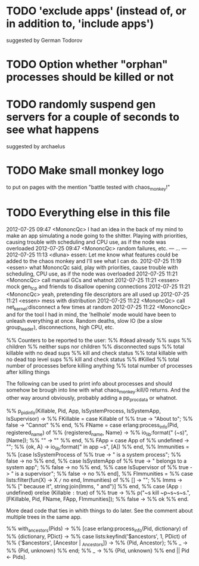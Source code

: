 * TODO 'exclude apps' (instead of, or in addition to, 'include apps')
  suggested by German Todorov
* TODO Option whether "orphan" processes should be killed or not
* TODO randomly suspend gen servers for a couple of seconds to see what happens
  suggested by archaelus
* TODO Make small monkey logo
  to put on pages with the mention "battle tested with chaos_monkey!"
* TODO Everything else in this file

2012-07-25 09:47 <MononcQc> I had an idea in the back of my mind to
                            make an app simulating a node going to
                            the shitter. Playing with priorities,
                            causing trouble with scheduling and CPU
                            use, as if the node was overloaded
2012-07-25 09:47 <MononcQc> random failures, etc.
--- ... ---
2012-07-25 11:13 <dluna> essen: Let me know what features could be
                         added to the chaos monkey and I'll see
                         what I can do.
2012-07-25 11:19 <essen> what MononcQc said, play with priorities,
                         cause trouble with scheduling, CPU use, as
                         if the node was overloaded
2012-07-25 11:21 <MononcQc> call manual GCs and whatnot
2012-07-25 11:21 <essen> mock gen_tcp and friends to disallow
                         opening connections
2012-07-25 11:21 <MononcQc> yeah, pretending file descriptors are
                            all used up
2012-07-25 11:21 <essen> mess with distribution
2012-07-25 11:22 <MononcQc> call net_kernel:disconnect a few times
                            at random
2012-07-25 11:22 <MononcQc> and for the tool I had in mind, the
                            'hellhole' mode would have been to
                            unleash everything at once. Random
                            deaths, slow IO (be a slow
                            group_leader), disconnections, high
                            CPU, etc.

%% Counters to be reported to the user:
%%    #dead already
%%    sups
%%    children
%%    neither sups nor children
%%    disconnected sups
%%    total killable with no dead sups
%%      kill and check status
%%    total killable with no dead top level sups
%%      kill and check status
%%    #Killed
%%    total number of processes before killing anything
%%    total number of processes after killing things


The following can be used to print info about processes and should
somehow be brough into line with what chaos_monkey:kill/0 returns.
And the other way around obviously, probably adding a pp_procdata or
whatnot.

%% p_pidinfo(Killable, Pid, App, IsSystemProcess, IsSystemApp, IsSupervisor) ->
%%     FKillable = case Killable of
%%                     true -> "About to";
%%                     false -> "Cannot"
%%                 end,
%%     FName = case erlang:process_info(Pid, registered_name) of
%%                 {registered_name, Name} ->
%%                     io_lib:format(" (~s)", [Name]);
%%                 "" -> ""
%%             end,
%%     FApp = case App of
%%                undefined -> "";
%%                {ok, A} -> io_lib:format(" in app ~s", [A])
%%            end,
%%     Immunities =
%%         [case IsSystemProcess of
%%              true -> " is a system process";
%%              false -> no
%%          end,
%%          case IsSystemApp of
%%              true -> " belongs to a system app";
%%              false -> no
%%          end,
%%          case IsSupervisor of
%%              true -> " is a supervisor";
%%              false -> no
%%          end],
%%     FImmunities =
%%         case lists:filter(fun(X) -> X =/= no end, Immunities) of
%%             [] -> "";
%%             Imms ->
%%                 [" because it", string:join(Imms, " and")]
%%         end,
%%     case (App =:= undefined) orelse (Killable =:= true) of
%%         true ->
%%             p("~s kill ~p~s~s~s.", [FKillable, Pid, FName, FApp, FImmunities]);
%%         false ->
%%             ok
%%     end.

More dead code that ties in whith things to do later.  See the comment
about multiple trees in the same app.

%% with_ancestors(Pids) ->
%%     [case erlang:process_info(Pid, dictionary) of
%%          {dictionary, PDict} ->
%%              case lists:keyfind('$ancestors', 1, PDict) of
%%                  {'$ancestors', [Ancestor | _Ancestors]} ->
%%                      {Pid, Ancestor};
%%                  _ ->
%%                      {Pid, unknown}
%%              end;
%%          _ ->
%%              {Pid, unknown}
%%      end || Pid <- Pids].
